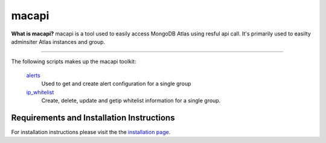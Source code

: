 ======
macapi
======

|Python 27|

**What is macapi?** macapi is a tool used to easily access MongoDB Atlas using resful api call. It's primarily used to easilty adminsiter Atlas instances and group.







.. figure:: https://bitbucket.org/dmcna005/macapi/raw/85cc9968c8b35ab5b675eecb7bf56dc6ab69fee6/macapi.png
   :alt: mtools box
--------------------------------------------------

The following scripts makes up the macapi toolkit:


 `alerts <https://ftdcorp.atlassian.net/wiki/spaces/DBA/pages/166232797/Alerts>`__
   Used to get and create alert configuration for a single group
      
   
 `ip_whitelist <https://ftdcorp.atlassian.net/wiki/spaces/DBA/pages/166560671/IP+Whitelist>`__
    Create, delete, update and getip whitelist information for a single group.

Requirements and Installation Instructions
__________________________________________


For installation instructions please visit the the `installation page
<https://ftdcorp.atlassian.net/wiki/spaces/DBA/pages/166560639/Installation>`__.


.. |Python 27| image:: https://img.shields.io/badge/Python-2.7-brightgreen.svg?style=flat
   :target: http://python.org